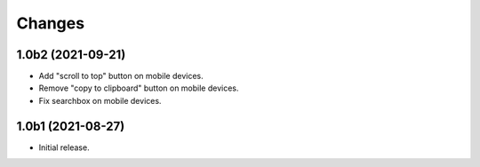 Changes
=======

1.0b2 (2021-09-21)
------------------

- Add "scroll to top" button on mobile devices.

- Remove "copy to clipboard" button on mobile devices.

- Fix searchbox on mobile devices.


1.0b1 (2021-08-27)
------------------

- Initial release.
